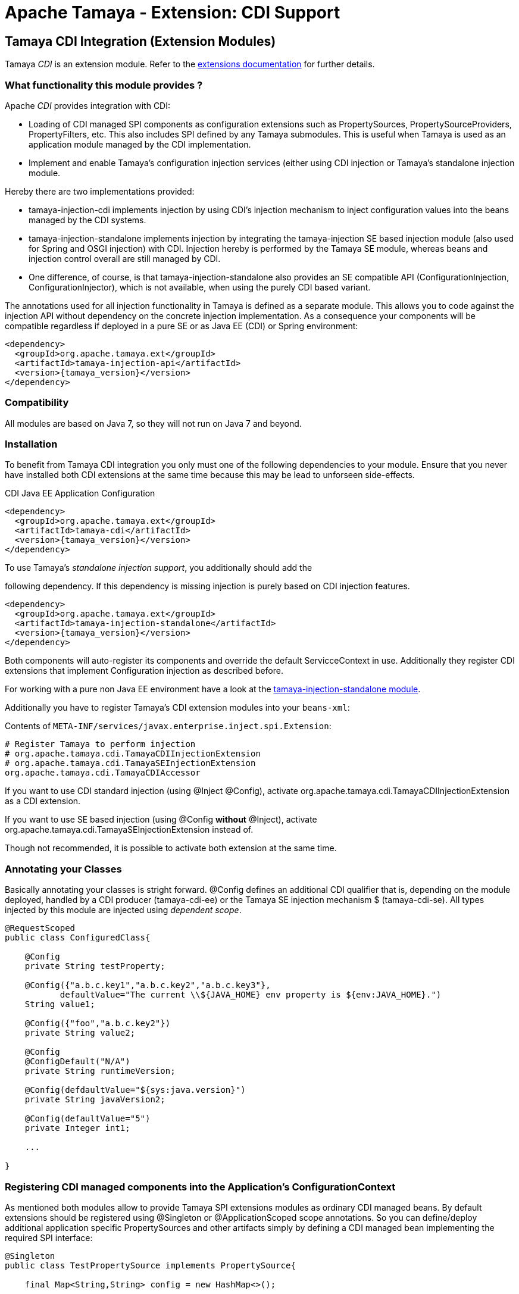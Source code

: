 :jbake-type: page
:jbake-status: published

= Apache Tamaya - Extension: CDI Support

toc::[]


[[CDI]]
== Tamaya CDI Integration (Extension Modules)

Tamaya _CDI_ is an extension module. Refer to the link:../extensions.html[extensions documentation] for further details.


=== What functionality this module provides ?

Apache _CDI_ provides integration with CDI:

* Loading of CDI managed SPI components as configuration extensions such as +PropertySources, PropertySourceProviders,
  PropertyFilters, etc+. This also includes SPI defined by any Tamaya submodules.
  This is useful when Tamaya is used as an application module managed by the CDI implementation.
* Implement and enable Tamaya's configuration injection services (either using CDI injection or
  Tamaya's standalone injection module.

Hereby there are two implementations provided:

* +tamaya-injection-cdi+ implements injection by using CDI's injection mechanism to inject configuration values into the
  beans managed by the CDI systems.
* +tamaya-injection-standalone+ implements injection by integrating the +tamaya-injection+ SE based injection module (also used
  for Spring and OSGI injection) with CDI. Injection hereby is performed by the Tamaya SE module, whereas
  beans and injection control overall are still managed by CDI.
* One difference, of course, is that +tamaya-injection-standalone+ also provides an SE compatible API (+ConfigurationInjection,
  ConfigurationInjector+), which is not available, when using the purely CDI based variant.

The annotations used for all injection functionality in Tamaya is defined as a separate module. This allows you to
code against the injection API without dependency on the concrete injection implementation. As a consequence your
components will be compatible regardless if deployed in a pure SE or as Java EE (CDI) or Spring environment:

-----------------------------------------------
<dependency>
  <groupId>org.apache.tamaya.ext</groupId>
  <artifactId>tamaya-injection-api</artifactId>
  <version>{tamaya_version}</version>
</dependency>
-----------------------------------------------


=== Compatibility

All modules are based on Java 7, so they will not run on Java 7 and beyond.


=== Installation

To benefit from Tamaya CDI integration you only must one of the following dependencies to your module. Ensure that
you never have installed both CDI extensions at the same time because this may be lead to unforseen side-effects.

.CDI Java EE Application Configuration
[source, xml]
-----------------------------------------------
<dependency>
  <groupId>org.apache.tamaya.ext</groupId>
  <artifactId>tamaya-cdi</artifactId>
  <version>{tamaya_version}</version>
</dependency>
-----------------------------------------------

.To use Tamaya's _standalone injection support_, you additionally should add the
following dependency. If this dependency is missing injection is purely based on
CDI injection features.

[source, xml]
-----------------------------------------------
<dependency>
  <groupId>org.apache.tamaya.ext</groupId>
  <artifactId>tamaya-injection-standalone</artifactId>
  <version>{tamaya_version}</version>
</dependency>
-----------------------------------------------

Both components will auto-register its components and override the default +ServicceContext+ in use. Additionally they
register CDI extensions that implement Configuration injection as described before.

For working with a pure non Java EE environment have a look at the link:mod_injection-standalone.html[tamaya-injection-standalone module].

Additionally you have to register Tamaya's CDI extension modules into your `beans-xml`:

Contents of `META-INF/services/javax.enterprise.inject.spi.Extension`:
[source, properties]
-----------------------------------------------
# Register Tamaya to perform injection
# org.apache.tamaya.cdi.TamayaCDIInjectionExtension
# org.apache.tamaya.cdi.TamayaSEInjectionExtension
org.apache.tamaya.cdi.TamayaCDIAccessor
-----------------------------------------------

If you want to use CDI standard injection (using +@Inject @Config+), activate
+org.apache.tamaya.cdi.TamayaCDIInjectionExtension+ as a CDI extension.

If you want to use +SE based injection+ (using +@Config+ *without* +@Inject+),
activate +org.apache.tamaya.cdi.TamayaSEInjectionExtension+ instead of.

Though not recommended, it is possible to activate both extension at the same time.


=== Annotating your Classes

Basically annotating your classes is stright forward. +@Config+ defines an additional CDI qualifier that is, depending
on the module deployed, handled by a CDI producer (+tamaya-cdi-ee+) or the Tamaya SE injection mechanism $
(+tamaya-cdi-se+). All types injected by this module are injected using _dependent scope_.


[source, java]
--------------------------------------------------------
@RequestScoped
public class ConfiguredClass{

    @Config
    private String testProperty;

    @Config({"a.b.c.key1","a.b.c.key2","a.b.c.key3"},
           defaultValue="The current \\${JAVA_HOME} env property is ${env:JAVA_HOME}.")
    String value1;

    @Config({"foo","a.b.c.key2"})
    private String value2;

    @Config
    @ConfigDefault("N/A")
    private String runtimeVersion;

    @Config(defdaultValue="${sys:java.version}")
    private String javaVersion2;

    @Config(defaultValue="5")
    private Integer int1;

    ...

}
--------------------------------------------------------



=== Registering CDI managed components into the Application's ConfigurationContext

As mentioned both modules allow to provide Tamaya SPI extensions modules as ordinary CDI managed beans. By default
extensions should be registered using +@Singleton+ or +@ApplicationScoped+ scope annotations. So you can define/deploy
additional application specific +PropertySources+ and other artifacts simply by defining a CDI managed bean implementing
the required SPI interface:

[source, java]
--------------------------------------------------------
@Singleton
public class TestPropertySource implements PropertySource{

    final Map<String,String> config = new HashMap<>();

    public TestPropertySource(){
        config.put("a.b.c.key1", "keys current a.b.c.key1");
        config.put("a.b.c.key2", "keys current a.b.c.key2");
        config.put("{"+getName()+"}source", getClass().getName());
    }

    @Override
    public int getOrdinal() {
        return 10;
    }

    @Override
    public String getName() {
        return getClass().getName();
    }

    @Override
    public String get(String key) {
        return config.get(key);
    }

    @Override
    public Map<String, String> getProperties() {
        return config;
    }

    @Override
    public boolean isScannable() {
        return true;
    }
}
--------------------------------------------------------

To enable this (optional) feature you must replace Tamaya's +ServiceContext+ with the
CDI aware implementation:

Contents of `META-INF/services/org.apache.tamaya.spi.ServiceContext`:
[source, properties]
-----------------------------------------------
# Registering a CDI aware service context
CDIAwareServiceContext
-----------------------------------------------


=== Advanced Use Cases

Beside basic configuration Tamaya also covers additional requirements:

* _Reading multiple keys, where the first successful one is determining the value of the configuration, is
  simply possible, by adding multiple keys to the +@Configy+ annotation.
  E.g. for trying first +a.b+ and then +new.b+ you would configure it as follows:

[source,java]
--------------------------------------------------------------------------------------
@Config({"a.b", "new.b"}
private String value;
--------------------------------------------------------------------------------------

* When you must apply a +ConfigOperator+ to your config, before reading the configuration, you can
  configure one as follows:

[source,java]
--------------------------------------------------------------------------------------
@Config({"a.b", "new.b"}
@WithConfigOperator(MyOperator.class)
private String value;
--------------------------------------------------------------------------------------

* When you must apply a some special conversion, or you use a type that is not registered
  for conversion, you can configure a custom converter to be applied as follows:

[source,java]
--------------------------------------------------------------------------------------
@Config({"a.b", "new.b"}
@WithPropertyConverter(MyConverter.class)
private MySpecialFooType value;
--------------------------------------------------------------------------------------

* Often multiple keys in a class belong to the same root section. So instead of copying this to
  every entry you can define the most common root sections in the type's header:

[source,java]
--------------------------------------------------------------------------------------
@ConfigDefaultSections({"aaaa", "new"});
public class MyType{

@Config({"b", "[legacy.bKey]"} // lookups: "aaaa.b", "new.b", legacy.bKey
private String value;
--------------------------------------------------------------------------------------

In the example above +legacy.bKey+ defines an absolute key, which is not combined with any defined
default section parts.
